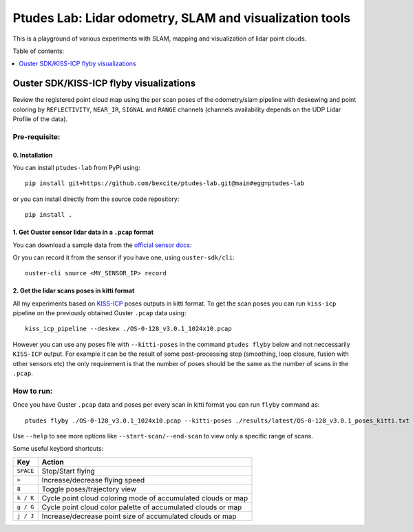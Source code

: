 =========================================================
Ptudes Lab: Lidar odometry, SLAM and visualization tools
=========================================================

This is a playground of various experiments with SLAM, mapping and visualization
of lidar point clouds.

Table of contents:

.. contents::
   :local:
   :depth: 1

.. _flyby-viz:

Ouster SDK/KISS-ICP flyby visualizations
----------------------------------------

Review the registered point cloud map using the per scan poses of the
odometry/slam pipeline with deskewing and point coloring by ``REFLECTIVITY``,
``NEAR_IR``, ``SIGNAL`` and ``RANGE`` channels (channels availability depends on
the UDP Lidar Profile of the data).

.. figure:: https://github.com/bexcite/ptudes-lab/raw/main/docs/images/flyby.png

Pre-requisite:
~~~~~~~~~~~~~~

0. Installation
````````````````

You can install ``ptudes-lab`` from PyPi using::

    pip install git+https://github.com/bexcite/ptudes-lab.git@main#egg=ptudes-lab

or you can install directly from the source code repository::

    pip install .

1. Get Ouster sensor lidar data in a ``.pcap`` format
```````````````````````````````````````````````````````

You can download a sample data from the `official sensor docs`_:

Or you can record it from the sensor if you have one, using ``ouster-sdk/cli``::

    ouster-cli source <MY_SENSOR_IP> record

2. Get the lidar scans poses in kitti format
`````````````````````````````````````````````

All my experiments based on `KISS-ICP`_ poses outputs in kitti format. To get
the scan poses you can run ``kiss-icp`` pipeline on the previously obtained
Ouster ``.pcap`` data using::

    kiss_icp_pipeline --deskew ./OS-0-128_v3.0.1_1024x10.pcap

However you can use any poses file with ``--kitti-poses`` in the command
``ptudes flyby`` below and not neccessarily ``KISS-ICP`` output. For example
it can be the result of some post-processing step (smoothing, loop closure,
fusion with other sensors etc) the only requirement is that the number of
poses should be the same as the number of scans in the ``.pcap``.

.. _official sensor docs: https://static.ouster.dev/sensor-docs/#sample-data
.. _KISS-ICP: https://github.com/PRBonn/kiss-icp

How to run:
~~~~~~~~~~~

Once you have Ouster ``.pcap`` data and poses per every scan in kitti format you
can run ``flyby`` command as::

    ptudes flyby ./OS-0-128_v3.0.1_1024x10.pcap --kitti-poses ./results/latest/OS-0-128_v3.0.1_poses_kitti.txt

Use ``--help`` to see more options like ``--start-scan/--end-scan`` to view only
a specific range of scans.

Some useful keybord shortcuts:

==============  =============================================================
Key             Action
==============  =============================================================
``SPACE``       Stop/Start flying
``>``           Increase/decrease flying speed
``8``           Toggle poses/trajectory view
``k / K``       Cycle point cloud coloring mode of accumulated clouds or map
``g / G``       Cycle point cloud color palette of accumulated clouds or map
``j / J``       Increase/decrease point size of accumulated clouds or map
==============  =============================================================

